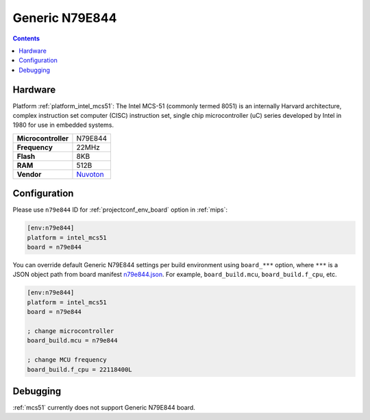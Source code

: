 
.. _board_intel_mcs51_n79e844:

Generic N79E844
===============

.. contents::

Hardware
--------

Platform :ref:`platform_intel_mcs51`: The Intel MCS-51 (commonly termed 8051) is an internally Harvard architecture, complex instruction set computer (CISC) instruction set, single chip microcontroller (uC) series developed by Intel in 1980 for use in embedded systems.

.. list-table::

  * - **Microcontroller**
    - N79E844
  * - **Frequency**
    - 22MHz
  * - **Flash**
    - 8KB
  * - **RAM**
    - 512B
  * - **Vendor**
    - `Nuvoton <http://www.nuvoton.com/hq/products/microcontrollers/8bit-8051-mcus/low-pin-count-8051-series/n79e844/?utm_source=platformio.org&utm_medium=docs>`__


Configuration
-------------

Please use ``n79e844`` ID for :ref:`projectconf_env_board` option in :ref:`mips`:

.. code-block:: ini

  [env:n79e844]
  platform = intel_mcs51
  board = n79e844

You can override default Generic N79E844 settings per build environment using
``board_***`` option, where ``***`` is a JSON object path from
board manifest `n79e844.json <https://github.com/platformio/platform-intel_mcs51/blob/master/boards/n79e844.json>`_. For example,
``board_build.mcu``, ``board_build.f_cpu``, etc.

.. code-block:: ini

  [env:n79e844]
  platform = intel_mcs51
  board = n79e844

  ; change microcontroller
  board_build.mcu = n79e844

  ; change MCU frequency
  board_build.f_cpu = 22118400L

Debugging
---------
:ref:`mcs51` currently does not support Generic N79E844 board.
